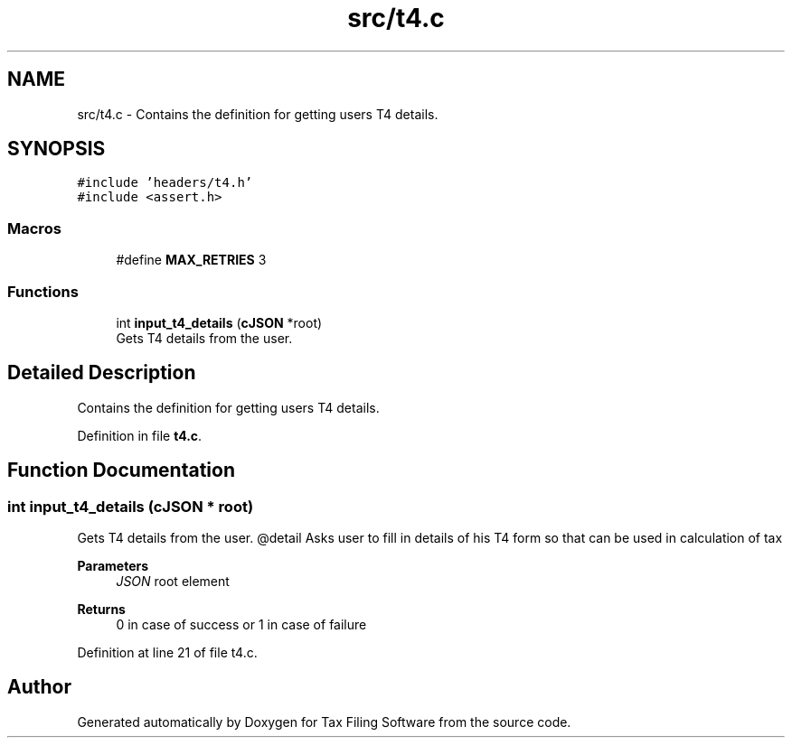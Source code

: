 .TH "src/t4.c" 3 "Thu Dec 3 2020" "Version 1.0" "Tax Filing Software" \" -*- nroff -*-
.ad l
.nh
.SH NAME
src/t4.c \- Contains the definition for getting users T4 details\&.  

.SH SYNOPSIS
.br
.PP
\fC#include 'headers/t4\&.h'\fP
.br
\fC#include <assert\&.h>\fP
.br

.SS "Macros"

.in +1c
.ti -1c
.RI "#define \fBMAX_RETRIES\fP   3"
.br
.in -1c
.SS "Functions"

.in +1c
.ti -1c
.RI "int \fBinput_t4_details\fP (\fBcJSON\fP *root)"
.br
.RI "Gets T4 details from the user\&. "
.in -1c
.SH "Detailed Description"
.PP 
Contains the definition for getting users T4 details\&. 


.PP
Definition in file \fBt4\&.c\fP\&.
.SH "Function Documentation"
.PP 
.SS "int input_t4_details (\fBcJSON\fP * root)"

.PP
Gets T4 details from the user\&. @detail Asks user to fill in details of his T4 form so that can be used in calculation of tax
.PP
\fBParameters\fP
.RS 4
\fIJSON\fP root element
.RE
.PP
\fBReturns\fP
.RS 4
0 in case of success or 1 in case of failure 
.RE
.PP

.PP
Definition at line 21 of file t4\&.c\&.
.SH "Author"
.PP 
Generated automatically by Doxygen for Tax Filing Software from the source code\&.
